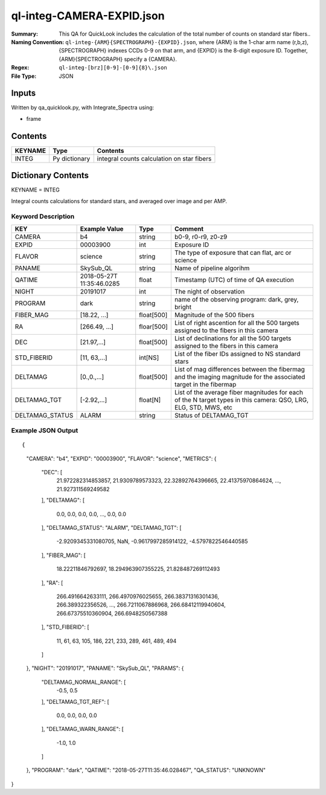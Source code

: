 ============================
ql-integ-CAMERA-EXPID.json
============================

:Summary: This QA for QuickLook includes the calculation of the total
        number of counts on standard star fibers..
:Naming Convention: ``ql-integ-{ARM}{SPECTROGRAPH}-{EXPID}.json``, where 
        {ARM} is the 1-char arm name (r,b,z), {SPECTROGRAPH} indexes 
        CCDs 0-9 on that arm, and {EXPID} is the 8-digit exposure ID.  
        Together, {ARM}{SPECTROGRAPH} specify a {CAMERA}.
:Regex: ``ql-integ-[brz][0-9]-[0-9]{8}\.json``
:File Type:  JSON


Inputs
======

Written by qa_quicklook.py, with Integrate_Spectra using:

- frame

Contents
========

========== ================ ==============================================
KEYNAME    Type             Contents
========== ================ ==============================================
INTEG      Py dictionary    integral counts calculation on star fibers
========== ================ ==============================================



Dictionary Contents
===================

KEYNAME = INTEG

Integral counts calculations for standard stars, and averaged over image and per AMP.

Keyword Description
~~~~~~~~~~~~~~~~~~~

================ ============= ========== ==============================================
KEY              Example Value Type       Comment
================ ============= ========== ==============================================
CAMERA           b4            string     b0-9, r0-r9, z0-z9
EXPID            00003900      int  	  Exposure ID
FLAVOR           science       string     The type of exposure that can flat, arc or science 
PANAME           SkySub_QL     string     Name of pipeline algorihm
QATIME           2018-05-27T   float      Timestamp (UTC) of time of QA execution
                 11:35:46.0285
NIGHT            20191017      int        The night of observation
PROGRAM          dark          string     name of the observing program: dark, grey, bright

FIBER_MAG        [18.22, ...]  float[500] Magnitude of the 500 fibers 
RA               [266.49, ...] floar[500] List of right ascention for all the 500 targets assigned to the fibers in this camera
DEC              [21.97,...]   float[500] List of declinations for all the 500 targets assigned to the fibers in this camera 
STD_FIBERID      [11, 63,...]  int[NS]    List of the fiber IDs assigned to NS standard stars
DELTAMAG         [0.,0.,...]   float[500] List of mag differences between the fibermag and the imaging magnitude for the associated target in the fibermap
DELTAMAG_TGT     [-2.92,...]   float[N]   List of the average fiber magnitudes for each of the N target types in this camera: QSO, LRG, ELG, STD, MWS, etc
DELTAMAG_STATUS  ALARM         string     Status of DELTAMAG_TGT
================ ============= ========== ==============================================

Example JSON Output
~~~~~~~~~~~~~~~~~~~

::

{
    "CAMERA": "b4",
    "EXPID": "00003900",
    "FLAVOR": "science",
    "METRICS": {
        "DEC": [
            21.972282314853857,
            21.9309789573323,
            22.32892764396665,
            22.41375970864624,
            ...,
            21.927311569249582
        ],
        "DELTAMAG": [
            0.0,
            0.0,
            0.0,
            0.0,
            ...,
            0.0,
            0.0
        ],
        "DELTAMAG_STATUS": "ALARM",
        "DELTAMAG_TGT": [
            -2.9209345331080705,
            NaN,
            -0.9617997285914122,
            -4.5797822546440585
        ],
        "FIBER_MAG": [
            18.22211846792697,
            18.294963907355225,
            21.828487269112493
        ],
        "RA": [
            266.4916642633111,
            266.4970976025655,
            266.38371316301436,
            266.389322356526,
            ...,
            266.7211067886968,
            266.68412119940604,
            266.67375510360904,
            266.6948250567388
        ],
        "STD_FIBERID": [
            11,
            61,
            63,
            105,
            186,
            221,
            233,
            289,
            461,
            489,
            494
        ]
    },
    "NIGHT": "20191017",
    "PANAME": "SkySub_QL",
    "PARAMS": {
        "DELTAMAG_NORMAL_RANGE": [
            -0.5,
            0.5
        ],
        "DELTAMAG_TGT_REF": [
            0.0,
            0.0,
            0.0,
            0.0
        ],
        "DELTAMAG_WARN_RANGE": [
            -1.0,
            1.0
        ]
    },
    "PROGRAM": "dark",
    "QATIME": "2018-05-27T11:35:46.028467",
    "QA_STATUS": "UNKNOWN"
}